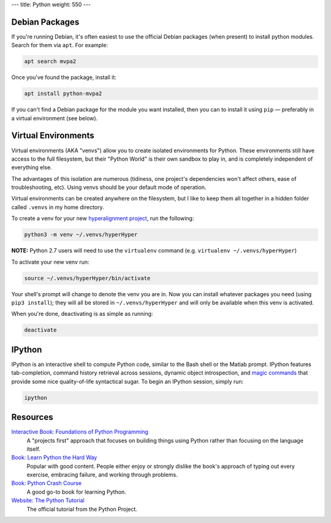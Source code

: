 ---
title: Python
weight: 550
---

Debian Packages
***************
If you're running Debian, it's often easiest to use the official Debian packages
(when present) to install python modules. Search for them via ``apt``. For
example:

.. code::

  apt search mvpa2

Once you've found the package, install it:

.. code::

  apt install python-mvpa2

If you can't find a Debian package for the module you want installed, then you
can to install it using ``pip`` — preferably in a virtual environment (see
below).

Virtual Environments
********************
Virtual environments (AKA "venvs") allow you to create isolated environments for
Python. These environments still have access to the full filesystem, but their
"Python World" is their own sandbox to play in, and is completely independent of
everything else.

The advantages of this isolation are numerous (tidiness, one project's
dependencies won't affect others, ease of troubleshooting, etc). Using venvs
should be your default mode of operation.

Virtual environments can be created anywhere on the filesystem, but I like to
keep them all together in a hidden folder called ``.venvs`` in my home
directory.

To create a venv for your new `hyperalignment project <https://youtu.be/7Twnmhe948A?t=11>`_,
run the following:

.. code::

  python3 -m venv ~/.venvs/hyperHyper

.. class:: note

  **NOTE:** Python 2.7 users will need to use the ``virtualenv`` command (e.g.
  ``virtualenv ~/.venvs/hyperHyper``)

To activate your new venv run:

.. code::

  source ~/.venvs/hyperHyper/bin/activate

Your shell's prompt will change to denote the venv you are in. Now you can
install whatever packages you need (using ``pip3 install``); they will all be
stored in ``~/.venvs/hyperHyper`` and will only be available when this venv is
activated.

When you're done, deactivating is as simple as running:

.. code::

  deactivate

IPython
*******
IPython is an interactive shell to compute Python code, similar to the Bash
shell or the Matlab prompt. IPython features tab-completion, command history
retrieval across sessions, dynamic object introspection, and `magic commands
<https://ipython.readthedocs.io/en/stable/interactive/magics.html>`_ that
provide some nice quality-of-life syntactical sugar. To begin an IPython
session, simply run:

.. code::

  ipython

Resources
*********
`Interactive Book: Foundations of Python Programming <https://runestone.academy/runestone/books/published/fopp/index.html>`_
  A "projects first" approach that focuses on building things using Python
  rather than focusing on the language itself.

`Book: Learn Python the Hard Way <https://learnpythonthehardway.org>`_
  Popular with good content. People either enjoy or strongly dislike the book's
  approach of typing out every exercise, embracing failure, and working through
  problems.

`Book: Python Crash Course <https://nostarch.com/pythoncrashcourse2e>`_
  A good go-to book for learning Python.

`Website: The Python Tutorial <https://docs.python.org/3/tutorial/>`_
  The official tutorial from the Python Project.
